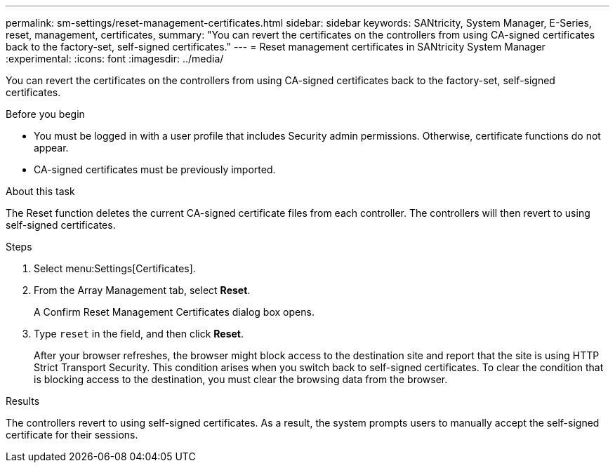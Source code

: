 ---
permalink: sm-settings/reset-management-certificates.html
sidebar: sidebar
keywords: SANtricity, System Manager, E-Series, reset, management, certificates,
summary: "You can revert the certificates on the controllers from using CA-signed certificates back to the factory-set, self-signed certificates."
---
= Reset management certificates in SANtricity System Manager
:experimental:
:icons: font
:imagesdir: ../media/

[.lead]
You can revert the certificates on the controllers from using CA-signed certificates back to the factory-set, self-signed certificates.

.Before you begin

* You must be logged in with a user profile that includes Security admin permissions. Otherwise, certificate functions do not appear.
* CA-signed certificates must be previously imported.

.About this task

The Reset function deletes the current CA-signed certificate files from each controller. The controllers will then revert to using self-signed certificates.

.Steps

. Select menu:Settings[Certificates].
. From the Array Management tab, select *Reset*.
+
A Confirm Reset Management Certificates dialog box opens.

. Type `reset` in the field, and then click *Reset*.
+
After your browser refreshes, the browser might block access to the destination site and report that the site is using HTTP Strict Transport Security. This condition arises when you switch back to self-signed certificates. To clear the condition that is blocking access to the destination, you must clear the browsing data from the browser.

.Results

The controllers revert to using self-signed certificates. As a result, the system prompts users to manually accept the self-signed certificate for their sessions.
